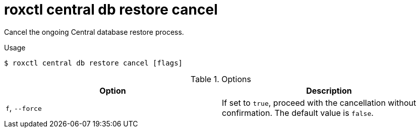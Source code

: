 // Module included in the following assemblies:
//
// * command-reference/roxctl-central.adoc

:_mod-docs-content-type: REFERENCE
[id="roxctl-central-db-restore-cancel_{context}"]
= roxctl central db restore cancel

Cancel the ongoing Central database restore process.

.Usage
[source,terminal]
----
$ roxctl central db restore cancel [flags]
----

.Options
[cols="2,2",options="header"]
|===
|Option |Description

|`f`, `--force`
|If set to `true`, proceed with the cancellation without confirmation. The default value is `false`.
|===